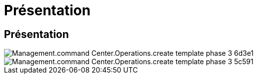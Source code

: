 = Présentation
:allow-uri-read: 




== Présentation

image::Management.command_center.operations.create_template_phase_3-6d3e1.png[Management.command Center.Operations.create template phase 3 6d3e1]

image::Management.command_center.operations.create_template_phase_3-5c591.png[Management.command Center.Operations.create template phase 3 5c591]
